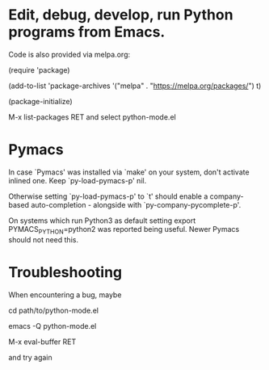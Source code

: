 * Edit, debug, develop, run Python programs from Emacs.

 Code is also provided via melpa.org:

 (require 'package)
 
 (add-to-list 'package-archives
             '("melpa" . "https://melpa.org/packages/") t)
             
 (package-initialize)

  M-x list-packages RET and select python-mode.el

* Pymacs  
  In case `Pymacs' was installed via `make' on your system, don't
  activate inlined one.  Keep `py-load-pymacs-p' nil.

  Otherwise setting `py-load-pymacs-p' to `t' should enable a
  company-based auto-completion - alongside with
  `py-company-pycomplete-p'.

  On systems which run Python3 as default
  setting
  export PYMACS_PYTHON=python2
  was reported being useful.
  Newer Pymacs should not need this.

* Troubleshooting
  When encountering a bug, maybe
  
  cd path/to/python-mode.el
  
  emacs -Q python-mode.el
  
  M-x eval-buffer RET
  
  and try again
